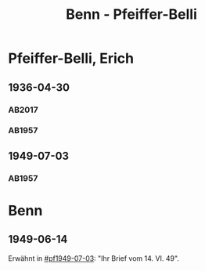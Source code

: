 #+STARTUP: content
#+STARTUP: showall
 #+STARTUP: showeverything
#+TITLE: Benn - Pfeiffer-Belli

* Pfeiffer-Belli, Erich
:PROPERTIES:
:EMPF:     1
:FROM_All: Benn
:TO_All: Pfeiffer-Belli, Erich
:CUSTOM_ID: 
:GEB: 1901
:TOD: 1989
:END:
** 1936-04-30
  :PROPERTIES:
  :CUSTOM_ID: pf1936-04-30
  :TRAD:  DLA/Pfeiffer-Belli
  :END:
*** AB2017
    :PROPERTIES:
    :NR:       79
    :S:        79
    :AUSL:     
    :FAKS:     
    :S_KOM:    427
    :VORL:     
    :END:
*** AB1957
:PROPERTIES:
:S: 69-70
:S_KOM: 349
:END:
** 1949-07-03
  :PROPERTIES:
  :CUSTOM_ID: pf1949-07-03
  :TRAD:     
  :END:
*** AB1957
:PROPERTIES:
:S: 160-62
:S_KOM: 363
:END:
* Benn
:PROPERTIES:
:TO: Benn
:FROM: Pfeiffer-Belli
:END:
** 1949-06-14
   :PROPERTIES:
   :TRAD:     
   :END:
Erwähnt in [[#pf1949-07-03]]: "Ihr Brief vom 14. VI. 49".

